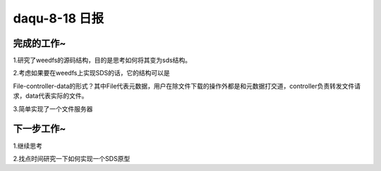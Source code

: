 daqu-8-18 日报
==================

完成的工作~
-----------

1.研究了weedfs的源码结构，目的是思考如何将其变为sds结构。

2.考虑如果要在weedfs上实现SDS的话，它的结构可以是

File-controller-data的形式？其中File代表元数据，用户在除文件下载的操作外都是和元数据打交道，controller负责转发文件请求，data代表实际的文件。

3.简单实现了一个文件服务器

下一步工作~
-----------

1.继续思考

2.找点时间研究一下如何实现一个SDS原型
